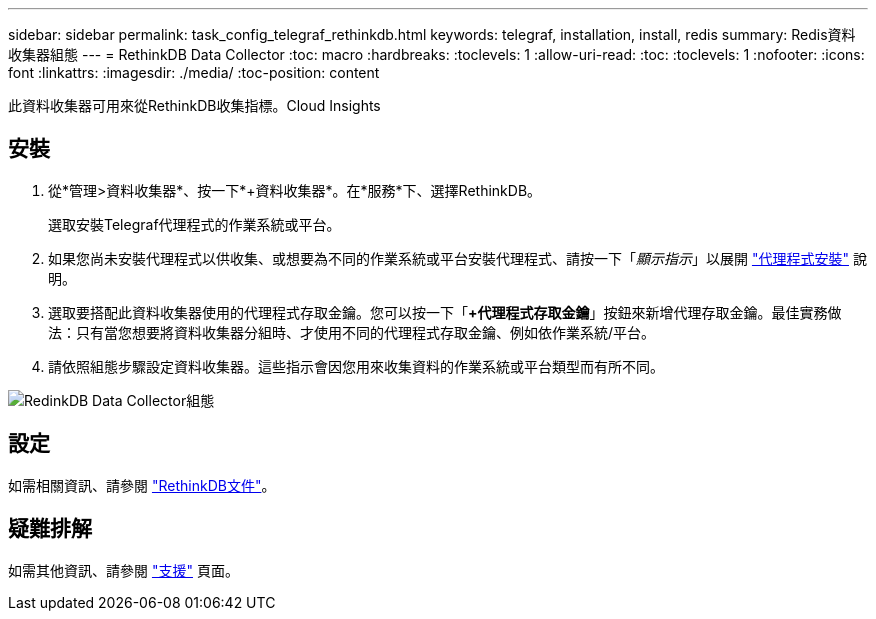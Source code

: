 ---
sidebar: sidebar 
permalink: task_config_telegraf_rethinkdb.html 
keywords: telegraf, installation, install, redis 
summary: Redis資料收集器組態 
---
= RethinkDB Data Collector
:toc: macro
:hardbreaks:
:toclevels: 1
:allow-uri-read: 
:toc: 
:toclevels: 1
:nofooter: 
:icons: font
:linkattrs: 
:imagesdir: ./media/
:toc-position: content


[role="lead"]
此資料收集器可用來從RethinkDB收集指標。Cloud Insights



== 安裝

. 從*管理>資料收集器*、按一下*+資料收集器*。在*服務*下、選擇RethinkDB。
+
選取安裝Telegraf代理程式的作業系統或平台。

. 如果您尚未安裝代理程式以供收集、或想要為不同的作業系統或平台安裝代理程式、請按一下「_顯示指示_」以展開 link:task_config_telegraf_agent.html["代理程式安裝"] 說明。
. 選取要搭配此資料收集器使用的代理程式存取金鑰。您可以按一下「*+代理程式存取金鑰*」按鈕來新增代理存取金鑰。最佳實務做法：只有當您想要將資料收集器分組時、才使用不同的代理程式存取金鑰、例如依作業系統/平台。
. 請依照組態步驟設定資料收集器。這些指示會因您用來收集資料的作業系統或平台類型而有所不同。


image:RethinkDBDCConfigWindows.png["RedinkDB Data Collector組態"]



== 設定

如需相關資訊、請參閱 link:https://www.rethinkdb.com/docs/["RethinkDB文件"]。



== 疑難排解

如需其他資訊、請參閱 link:concept_requesting_support.html["支援"] 頁面。
